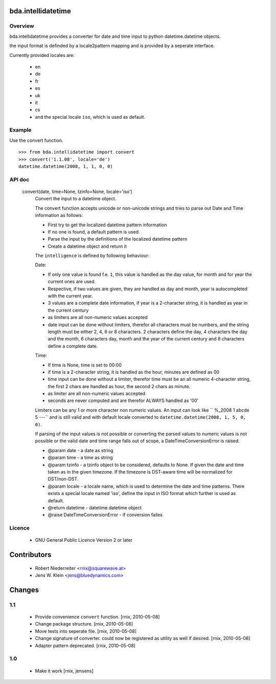 bda.intellidatetime
===================

Overview
--------

bda.intellidatetime provides a converter for date and time input to python
datetime.datetime objects.
  
the input format is definded by a locale2pattern mapping and is provided by
a seperate interface.

Currently provided locales are:
  
    - en
    - de
    - fr
    - es
    - uk
    - it
    - cs
    - and the special locale ``iso``, which is used as default.


Example
-------

Use the convert function.
::

    >>> from bda.intellidatetime import convert
    >>> convert('1.1.08', locale='de')
    datetime.datetime(2008, 1, 1, 0, 0)


API doc
-------

  convert(date, time=None, tzinfo=None, locale='iso')
      Convert the input to a datetime object.

      The convert function accepts unicode or non-unicode strings and tries
      to parse out Date and Time information as follows:

      - First try to get the localized datetime pattern information
          
      - If no one is found, a default pattern is used.
          
      - Parse the input by the definitions of the localized datetime pattern
          
      - Create a datetime object and return it

      The ``intelligence`` is defined by following behaviour:

      Date:
      
      - If only one value is found f.e. ``1``, this value is handled as the
        day value, for month and for year the current ones are used.
          
      - Respective, if two values are given, they are handled as day and
        month, year is autocompleted with the current year.
          
      - 3 values are a complete date information, if year is a 2-character
        string, it is handled as year in the current century
          
      - as limiters are all non-numeric values accepted
          
      - date input can be done without limiters, therefor all characters
        must be numbers, and the string length must be either 2, 4, 6 or 8
        characters. 2 characters define the day, 4 characters the day and
        the month, 6 characters day, month and the year of the current
        century and 8 characters define a complete date.

      Time:
  
      - If time is None, time is set to 00:00
          
      - if time is a 2-character string, it is handled as the hour, minutes
        are defined as 00
          
      - time input can be done without a limiter, therefor time must be an
        all numeric 4-character string, the first 2 chars are handled as
        hour, the second 2 chars as minute.
          
      - as limiter are all non-numeric values accepted
          
      - seconds are never computed and are therefor ALWAYS handled as '00'
      
      Limiters can be any 1 or more character non numeric values. An input can
      look like ``  %_2008 1 abcde 5 ---`` and is still valid and with default
      locale converted to ``datetime.datetime(2008, 1, 5, 0, 0)``.
  
      If parsing of the input values is not possible or converting the parsed
      values to numeric values is not possible or the valid date and time
      range falls out of scope, a DateTimeConversionError is raised.
  
      - @param date - a date as string
        
      - @param time - a time as string
        
      - @param tzinfo - a tzinfo object to be considered, defaults to None. If
        given the date and time taken as in the given timezone. If the timezone
        is DST-aware time will be normalized for DST/non-DST. 
        
      - @param locale - a locale name, which is used to determine the date and
        time patterns. There exists a special locale named 'iso', define the
        input in ISO format which further is used as default.
        
      - @return datetime - datetime.datetime object
        
      - @raise DateTimeConversionError - if conversion failes


Licence
-------

    - GNU General Public Licence Version 2 or later


Contributors
============

    - Robert Niederreiter <rnix@squarewave.at>

    - Jens W. Klein <jens@bluedynamics.com>


Changes
=======

1.1
---

    - Provide convenience ``convert`` function.
      [rnix, 2010-05-08]

    - Change package structure.
      [rnix, 2010-05-08]
    
    - Move tests into seperate file.
      [rnix, 2010-05-08]
    
    - Change signature of converter. could now be registered as utility as
      well if desired.
      [rnix, 2010-05-08]
    
    - Adapter pattern deprecated.
      [rnix, 2010-05-08]

1.0
---

    - Make it work
      [rnix, jensens]